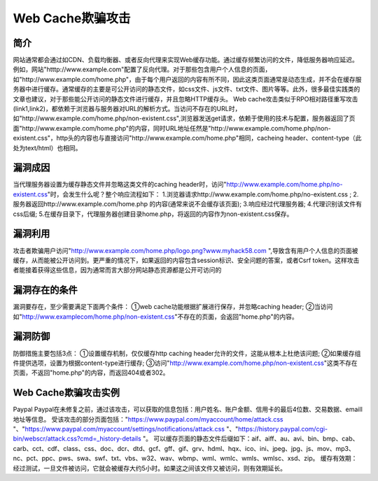 Web Cache欺骗攻击
================================

简介
--------------------------------
网站通常都会通过如CDN、负载均衡器、或者反向代理来实现Web缓存功能。通过缓存频繁访问的文件，降低服务器响应延迟。例如，网站"htttp://www.example.com"配置了反向代理。对于那些包含用户个人信息的页面，如"http://www.example.com/home.php"，由于每个用户返回的内容有所不同，因此这类页面通常是动态生成，并不会在缓存服务器中进行缓存。通常缓存的主要是可公开访问的静态文件，如css文件、js文件、txt文件、图片等等。此外，很多最佳实践类的文章也建议，对于那些能公开访问的静态文件进行缓存，并且忽略HTTP缓存头。
Web cache攻击类似于RPO相对路径重写攻击(link1,link2)，都依赖于浏览器与服务器对URL的解析方式。当访问不存在的URL时，如"http://www.example.com/home.php/non-existent.css",浏览器发送get请求，依赖于使用的技术与配置，服务器返回了页面"http://www.example.com/home.php"的内容，同时URL地址任然是"http://www.example.com/home.php/non-existent.css"，http头的内容也与直接访问"http://www.example.com/home.php"相同，cacheing header、content-type（此处为text/html）也相同。

漏洞成因
--------------------------------
当代理服务器设置为缓存静态文件并忽略这类文件的caching header时，访问"http://www.example.com/home.php/no-existent.css"时，会发生什么呢？整个响应流程如下：
1.浏览器请求http://www.example.com/home.php/no-existent.css ;
2.服务器返回http://www.example.com/home.php 的内容(通常来说不会缓存该页面);
3.响应经过代理服务器;
4.代理识别该文件有css后缀;
5.在缓存目录下，代理服务器创建目录home.php，将返回的内容作为non-existent.css保存。

漏洞利用
--------------------------------
攻击者欺骗用户访问"http://www.example.com/home.php/logo.png?www.myhack58.com ",导致含有用户个人信息的页面被缓存，从而能被公开访问到。更严重的情况下，如果返回的内容包含session标识、安全问题的答案，或者Csrf token。这样攻击者能接着获得这些信息，因为通常而言大部分网站静态资源都是公开可访问的

漏洞存在的条件
--------------------------------
漏洞要存在，至少需要满足下面两个条件：
①web cache功能根据扩展进行保存，并忽略caching header;
②当访问如"http://www.examplecom/home.php/non-existent.css"不存在的页面，会返回"home.php"的内容。

漏洞防御
--------------------------------
防御措施主要包括3点：
①设置缓存机制，仅仅缓存http caching header允许的文件，这能从根本上杜绝该问题;
②如果缓存组件提供选项，设置为根据content-type进行缓存;
③访问"http://www.example.com/home.php/non-existent.css"这类不存在页面，不返回"home.php"的内容，而返回404或者302。

Web Cache欺骗攻击实例
--------------------------------
Paypal
Paypal在未修复之前，通过该攻击，可以获取的信息包括：用户姓名、账户金额、信用卡的最后4位数、交易数据、emaill地址等信息。
受该攻击的部分页面包括："https://www.paypal.com/myaccount/home/attack.css "、"https://www.paypal.com/myaccount/settings/notifications/attack.css "、"https://history.paypal.com/cgi-bin/webscr/attack.css?cmd=_history-details "。
可以缓存页面的静态文件后缀如下：aif、aiff、au、avi、bin、bmp、cab、carb、cct、cdf、class、css、doc、dcr、dtd、gcf、gff、gif、grv、hdml、hqx、ico、ini、jpeg、jpg、js、mov、mp3、nc、pct、ppc、pws、swa、swf、txt、vbs、w32、wav、wbmp、wml、wmlc、wmls、wmlsc、xsd、zip。
缓存有效期：经过测试，一旦文件被访问，它就会被缓存大约5小时。如果这之间该文件又被访问，则有效期延长。
